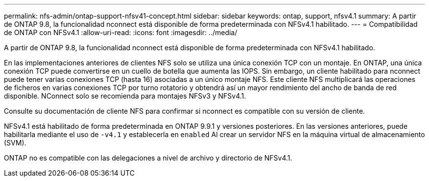 ---
permalink: nfs-admin/ontap-support-nfsv41-concept.html 
sidebar: sidebar 
keywords: ontap, support, nfsv4.1 
summary: A partir de ONTAP 9.8, la funcionalidad nconnect está disponible de forma predeterminada con NFSv4.1 habilitado. 
---
= Compatibilidad de ONTAP con NFSv4.1
:allow-uri-read: 
:icons: font
:imagesdir: ../media/


[role="lead"]
A partir de ONTAP 9.8, la funcionalidad nconnect está disponible de forma predeterminada con NFSv4.1 habilitado.

En las implementaciones anteriores de clientes NFS solo se utiliza una única conexión TCP con un montaje. En ONTAP, una única conexión TCP puede convertirse en un cuello de botella que aumenta las IOPS. Sin embargo, un cliente habilitado para nconnect puede tener varias conexiones TCP (hasta 16) asociadas a un único montaje NFS. Este cliente NFS multiplicará las operaciones de ficheros en varias conexiones TCP por turno rotatorio y obtendrá así un mayor rendimiento del ancho de banda de red disponible. NConnect solo se recomienda para montajes NFSv3 y NFSv4.1.

Consulte su documentación de cliente NFS para confirmar si nconnect es compatible con su versión de cliente.

NFSv4.1 está habilitado de forma predeterminada en ONTAP 9.9.1 y versiones posteriores. En las versiones anteriores, puede habilitarla mediante el uso de `-v4.1` y establecerla en `enabled` Al crear un servidor NFS en la máquina virtual de almacenamiento (SVM).

ONTAP no es compatible con las delegaciones a nivel de archivo y directorio de NFSv4.1.
